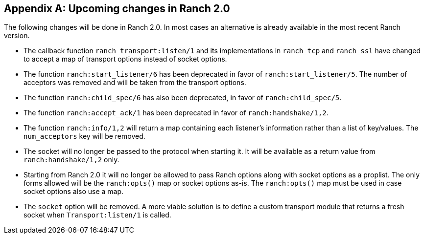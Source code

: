 [appendix]
== Upcoming changes in Ranch 2.0

The following changes will be done in Ranch 2.0. In most
cases an alternative is already available in the most
recent Ranch version.

* The callback function `ranch_transport:listen/1` and its
  implementations in `ranch_tcp` and `ranch_ssl` have changed
  to accept a map of transport options instead of socket
  options.

* The function `ranch:start_listener/6` has been deprecated
  in favor of `ranch:start_listener/5`. The number of acceptors
  was removed and will be taken from the transport options.

* The function `ranch:child_spec/6` has also been deprecated,
  in favor of `ranch:child_spec/5`.

* The function `ranch:accept_ack/1` has been deprecated in
  favor of `ranch:handshake/1,2`.

* The function `ranch:info/1,2` will return a map containing
  each listener's information rather than a list of key/values.
  The `num_acceptors` key will be removed.

* The socket will no longer be passed to the protocol when
  starting it. It will be available as a return value from
  `ranch:handshake/1,2` only.

* Starting from Ranch 2.0 it will no longer be allowed to
  pass Ranch options along with socket options as a proplist.
  The only forms allowed will be the `ranch:opts()` map or socket
  options as-is. The `ranch:opts()` map must be used in case socket
  options also use a map.

* The `socket` option will be removed. A more viable solution
  is to define a custom transport module that returns a fresh
  socket when `Transport:listen/1` is called.
